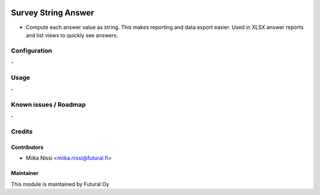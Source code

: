 .. image:: https://img.shields.io/badge/licence-AGPL--3-blue.svg
        :target: http://www.gnu.org/licenses/agpl-3.0-standalone.html
        :alt: License: AGPL-3

====================
Survey String Answer
====================
* Compute each answer value as string. This makes reporting and data export easier. Used in
  XLSX answer reports and list views to quickly see answers.

Configuration
=============
\-

Usage
=====
\-

Known issues / Roadmap
======================
\-

Credits
=======

Contributors
------------

* Miika Nissi <miika.nissi@futural.fi>

Maintainer
----------

.. image:: http://futural.fi/templates/tawastrap/images/logo.png
        :alt: Futural Oy
        :target: http://futural.fi/

This module is maintained by Futural Oy
